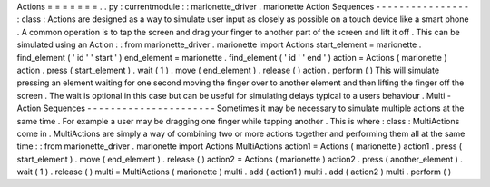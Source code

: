 Actions
=
=
=
=
=
=
=
.
.
py
:
currentmodule
:
:
marionette_driver
.
marionette
Action
Sequences
-
-
-
-
-
-
-
-
-
-
-
-
-
-
-
-
:
class
:
Actions
are
designed
as
a
way
to
simulate
user
input
as
closely
as
possible
on
a
touch
device
like
a
smart
phone
.
A
common
operation
is
to
tap
the
screen
and
drag
your
finger
to
another
part
of
the
screen
and
lift
it
off
.
This
can
be
simulated
using
an
Action
:
:
from
marionette_driver
.
marionette
import
Actions
start_element
=
marionette
.
find_element
(
'
id
'
'
start
'
)
end_element
=
marionette
.
find_element
(
'
id
'
'
end
'
)
action
=
Actions
(
marionette
)
action
.
press
(
start_element
)
.
wait
(
1
)
.
move
(
end_element
)
.
release
(
)
action
.
perform
(
)
This
will
simulate
pressing
an
element
waiting
for
one
second
moving
the
finger
over
to
another
element
and
then
lifting
the
finger
off
the
screen
.
The
wait
is
optional
in
this
case
but
can
be
useful
for
simulating
delays
typical
to
a
users
behaviour
.
Multi
-
Action
Sequences
-
-
-
-
-
-
-
-
-
-
-
-
-
-
-
-
-
-
-
-
-
-
Sometimes
it
may
be
necessary
to
simulate
multiple
actions
at
the
same
time
.
For
example
a
user
may
be
dragging
one
finger
while
tapping
another
.
This
is
where
:
class
:
MultiActions
come
in
.
MultiActions
are
simply
a
way
of
combining
two
or
more
actions
together
and
performing
them
all
at
the
same
time
:
:
from
marionette_driver
.
marionette
import
Actions
MultiActions
action1
=
Actions
(
marionette
)
action1
.
press
(
start_element
)
.
move
(
end_element
)
.
release
(
)
action2
=
Actions
(
marionette
)
action2
.
press
(
another_element
)
.
wait
(
1
)
.
release
(
)
multi
=
MultiActions
(
marionette
)
multi
.
add
(
action1
)
multi
.
add
(
action2
)
multi
.
perform
(
)
